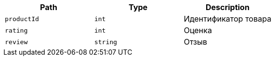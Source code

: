 |===
|Path|Type|Description

|`+productId+`
|`+int+`
|Идентификатор товара

|`+rating+`
|`+int+`
|Оценка

|`+review+`
|`+string+`
|Отзыв

|===